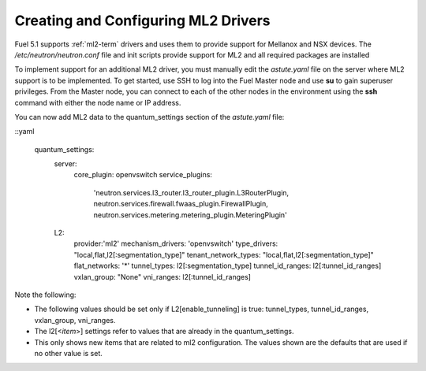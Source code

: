 
.. _ml2-create-ops:

Creating and Configuring ML2 Drivers
====================================

Fuel 5.1 supports :ref:`ml2-term` drivers
and uses them to provide support for Mellanox and NSX devices.
The */etc/neutron/neutron.conf* file
and init scripts provide support for ML2
and all required packages are installed

To implement support for an additional ML2 driver,
you must manually edit the *astute.yaml* file
on the server where ML2 support is to be implemented.
To get started, use SSH to log into the Fuel Master node
and use **su** to gain superuser privileges.
From the Master node,
you can connect to each of the other nodes in the environment
using the **ssh** command with either the node name or IP address.

You can now add ML2 data to the quantum_settings section
of the *astute.yaml* file:

::yaml

    quantum_settings:
      server:
        core_plugin: openvswitch
        service_plugins:
            'neutron.services.l3_router.l3_router_plugin.L3RouterPlugin,
            neutron.services.firewall.fwaas_plugin.FirewallPlugin,
            neutron.services.metering.metering_plugin.MeteringPlugin'
      L2:
        provider:'ml2'
        mechanism_drivers: 'openvswitch'
        type_drivers: "local,flat,l2[:segmentation_type]"
        tenant_network_types: "local,flat,l2[:segmentation_type]"
        flat_networks: '*'
        tunnel_types: l2[:segmentation_type]
        tunnel_id_ranges: l2[:tunnel_id_ranges]
        vxlan_group: "None"
        vni_ranges: l2[:tunnel_id_ranges]

Note the following:

- The following values should be set
  only if L2[enable_tunneling] is true:
  tunnel_types, tunnel_id_ranges, vxlan_group, vni_ranges.

- The l2[<*item*>] settings refer to values
  that are already in the quantum_settings.

- This only shows new items that are related to ml2 configuration.
  The values shown are the defaults that are used
  if no other value is set.

